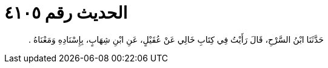 
= الحديث رقم ٤١٠٥

[quote.hadith]
حَدَّثَنَا ابْنُ السَّرْحِ، قَالَ رَأَيْتُ فِي كِتَابِ خَالِي عَنْ عُقَيْلٍ، عَنِ ابْنِ شِهَابٍ، بِإِسْنَادِهِ وَمَعْنَاهُ ‏.‏